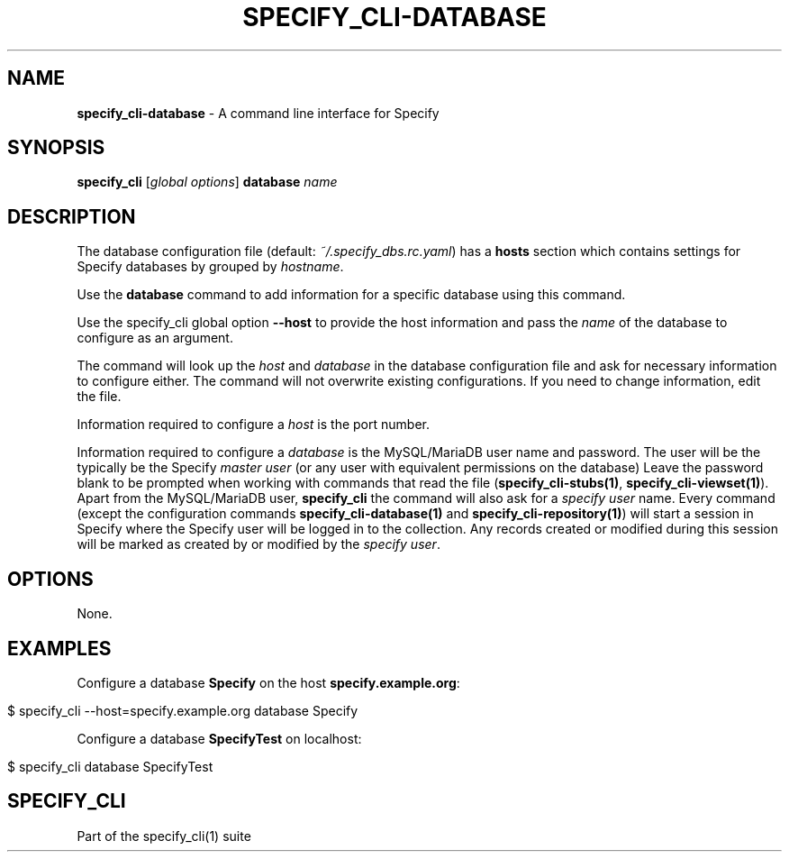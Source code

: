 .\" generated with Ronn/v0.7.3
.\" http://github.com/rtomayko/ronn/tree/0.7.3
.
.TH "SPECIFY_CLI\-DATABASE" "1" "August 2018" "" ""
.
.SH "NAME"
\fBspecify_cli\-database\fR \- A command line interface for Specify
.
.SH "SYNOPSIS"
\fBspecify_cli\fR [\fIglobal options\fR] \fBdatabase\fR \fIname\fR
.
.SH "DESCRIPTION"
The database configuration file (default: \fI~/\.specify_dbs\.rc\.yaml\fR) has a \fBhosts\fR section which contains settings for Specify databases by grouped by \fIhostname\fR\.
.
.P
Use the \fBdatabase\fR command to add information for a specific database using this command\.
.
.P
Use the specify_cli global option \fB\-\-host\fR to provide the host information and pass the \fIname\fR of the database to configure as an argument\.
.
.P
The command will look up the \fIhost\fR and \fIdatabase\fR in the database configuration file and ask for necessary information to configure either\. The command will not overwrite existing configurations\. If you need to change information, edit the file\.
.
.P
Information required to configure a \fIhost\fR is the port number\.
.
.P
Information required to configure a \fIdatabase\fR is the MySQL/MariaDB user name and password\. The user will be the typically be the Specify \fImaster user\fR (or any user with equivalent permissions on the database) Leave the password blank to be prompted when working with commands that read the file (\fBspecify_cli\-stubs(1)\fR, \fBspecify_cli\-viewset(1)\fR)\. Apart from the MySQL/MariaDB user, \fBspecify_cli\fR the command will also ask for a \fIspecify user\fR name\. Every command (except the configuration commands \fBspecify_cli\-database(1)\fR and \fBspecify_cli\-repository(1)\fR) will start a session in Specify where the Specify user will be logged in to the collection\. Any records created or modified during this session will be marked as created by or modified by the \fIspecify user\fR\.
.
.SH "OPTIONS"
None\.
.
.SH "EXAMPLES"
Configure a database \fBSpecify\fR on the host \fBspecify\.example\.org\fR:
.
.IP "" 4
.
.nf

$ specify_cli \-\-host=specify\.example\.org database Specify
.
.fi
.
.IP "" 0
.
.P
Configure a database \fBSpecifyTest\fR on localhost:
.
.IP "" 4
.
.nf

$ specify_cli database SpecifyTest
.
.fi
.
.IP "" 0
.
.SH "SPECIFY_CLI"
Part of the specify_cli(1) suite
